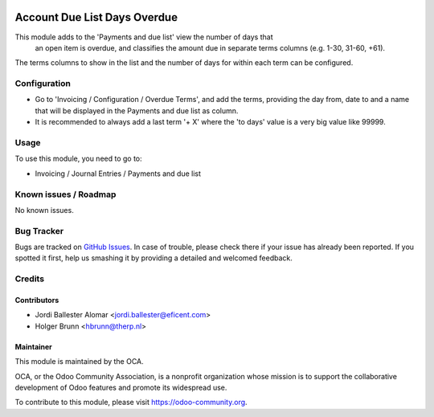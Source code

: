 .. image:: https://img.shields.io/badge/licence-AGPL--3-blue.svg
   :target: http://www.gnu.org/licenses/agpl-3.0-standalone.html
   :alt: License: AGPL-3

=============================
Account Due List Days Overdue
=============================

This module adds to the 'Payments and due list' view the number of days that
 an open item is overdue, and classifies the amount due in separate terms
 columns  (e.g. 1-30, 31-60, +61).

The terms columns to show in the list and the number of days for within each
term can be configured.


Configuration
=============

* Go to 'Invoicing / Configuration / Overdue Terms', and add the terms,
  providing the day from, date to and a name that will be displayed in the
  Payments and due list as column.

* It is recommended to always add a last term '+ X' where the 'to days' value
  is a very big value like 99999.


Usage
=====

To use this module, you need to go to:

* Invoicing / Journal Entries / Payments and due list

.. image:: https://odoo-community.org/website/image/ir.attachment/5784_f2813bd/datas
   :alt: Try me on Runbot
   :target: https://runbot.odoo-community.org/runbot/96/8.0

Known issues / Roadmap
======================

No known issues.

Bug Tracker
===========

Bugs are tracked on `GitHub Issues
<https://github.com/OCA/account-payment/issues>`_. In case of trouble, please
check there if your issue has already been reported. If you spotted it first,
help us smashing it by providing a detailed and welcomed feedback.


Credits
=======

Contributors
------------

* Jordi Ballester Alomar <jordi.ballester@eficent.com>
* Holger Brunn <hbrunn@therp.nl>

Maintainer
----------

.. image:: https://odoo-community.org/logo.png
   :alt: Odoo Community Association
   :target: https://odoo-community.org

This module is maintained by the OCA.

OCA, or the Odoo Community Association, is a nonprofit organization whose
mission is to support the collaborative development of Odoo features and
promote its widespread use.

To contribute to this module, please visit https://odoo-community.org.


